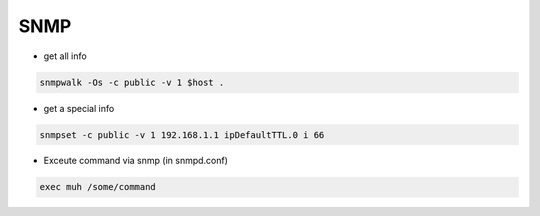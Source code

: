 ####
SNMP
####

* get all info

.. code-block:: bash

  snmpwalk -Os -c public -v 1 $host .

* get a special info

.. code-block:: bash

  snmpset -c public -v 1 192.168.1.1 ipDefaultTTL.0 i 66

* Exceute command via snmp (in snmpd.conf)

.. code-block:: bash

  exec muh /some/command
